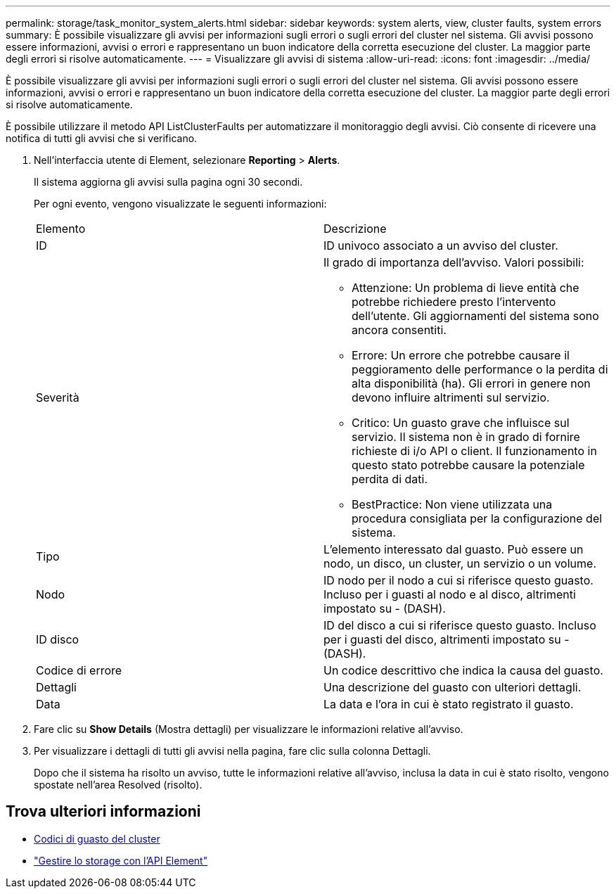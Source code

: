 ---
permalink: storage/task_monitor_system_alerts.html 
sidebar: sidebar 
keywords: system alerts, view, cluster faults, system errors 
summary: È possibile visualizzare gli avvisi per informazioni sugli errori o sugli errori del cluster nel sistema. Gli avvisi possono essere informazioni, avvisi o errori e rappresentano un buon indicatore della corretta esecuzione del cluster. La maggior parte degli errori si risolve automaticamente. 
---
= Visualizzare gli avvisi di sistema
:allow-uri-read: 
:icons: font
:imagesdir: ../media/


[role="lead"]
È possibile visualizzare gli avvisi per informazioni sugli errori o sugli errori del cluster nel sistema. Gli avvisi possono essere informazioni, avvisi o errori e rappresentano un buon indicatore della corretta esecuzione del cluster. La maggior parte degli errori si risolve automaticamente.

È possibile utilizzare il metodo API ListClusterFaults per automatizzare il monitoraggio degli avvisi. Ciò consente di ricevere una notifica di tutti gli avvisi che si verificano.

. Nell'interfaccia utente di Element, selezionare *Reporting* > *Alerts*.
+
Il sistema aggiorna gli avvisi sulla pagina ogni 30 secondi.

+
Per ogni evento, vengono visualizzate le seguenti informazioni:

+
|===


| Elemento | Descrizione 


 a| 
ID
 a| 
ID univoco associato a un avviso del cluster.



 a| 
Severità
 a| 
Il grado di importanza dell'avviso. Valori possibili:

** Attenzione: Un problema di lieve entità che potrebbe richiedere presto l'intervento dell'utente. Gli aggiornamenti del sistema sono ancora consentiti.
** Errore: Un errore che potrebbe causare il peggioramento delle performance o la perdita di alta disponibilità (ha). Gli errori in genere non devono influire altrimenti sul servizio.
** Critico: Un guasto grave che influisce sul servizio. Il sistema non è in grado di fornire richieste di i/o API o client. Il funzionamento in questo stato potrebbe causare la potenziale perdita di dati.
** BestPractice: Non viene utilizzata una procedura consigliata per la configurazione del sistema.




 a| 
Tipo
 a| 
L'elemento interessato dal guasto. Può essere un nodo, un disco, un cluster, un servizio o un volume.



 a| 
Nodo
 a| 
ID nodo per il nodo a cui si riferisce questo guasto. Incluso per i guasti al nodo e al disco, altrimenti impostato su - (DASH).



 a| 
ID disco
 a| 
ID del disco a cui si riferisce questo guasto. Incluso per i guasti del disco, altrimenti impostato su - (DASH).



 a| 
Codice di errore
 a| 
Un codice descrittivo che indica la causa del guasto.



 a| 
Dettagli
 a| 
Una descrizione del guasto con ulteriori dettagli.



 a| 
Data
 a| 
La data e l'ora in cui è stato registrato il guasto.

|===
. Fare clic su *Show Details* (Mostra dettagli) per visualizzare le informazioni relative all'avviso.
. Per visualizzare i dettagli di tutti gli avvisi nella pagina, fare clic sulla colonna Dettagli.
+
Dopo che il sistema ha risolto un avviso, tutte le informazioni relative all'avviso, inclusa la data in cui è stato risolto, vengono spostate nell'area Resolved (risolto).





== Trova ulteriori informazioni

* xref:reference_monitor_cluster_fault_codes.adoc[Codici di guasto del cluster]
* link:../api/index.html["Gestire lo storage con l'API Element"]

